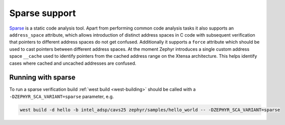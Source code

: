 .. _sparse:

Sparse support
##############

`Sparse <https://www.kernel.org/doc/html/latest/dev-tools/sparse.html>`__
is a static code analysis tool.
Apart from performing common code analysis tasks it also supports an
``address_space`` attribute, which allows introduction of distinct address
spaces in C code with subsequent verification that pointers to different
address spaces do not get confused. Additionally it supports a ``force``
attribute which should be used to cast pointers between different address
spaces. At the moment Zephyr introduces a single custom address space
``__cache`` used to identify pointers from the cached address range on the
Xtensa architecture. This helps identify cases where cached and uncached
addresses are confused.

Running with sparse
*******************

To run a sparse verification build :ref:`west build <west-building>` should be
called with a ``-DZEPHYR_SCA_VARIANT=sparse`` parameter, e.g.

.. code-block:: shell

    west build -d hello -b intel_adsp/cavs25 zephyr/samples/hello_world -- -DZEPHYR_SCA_VARIANT=sparse
